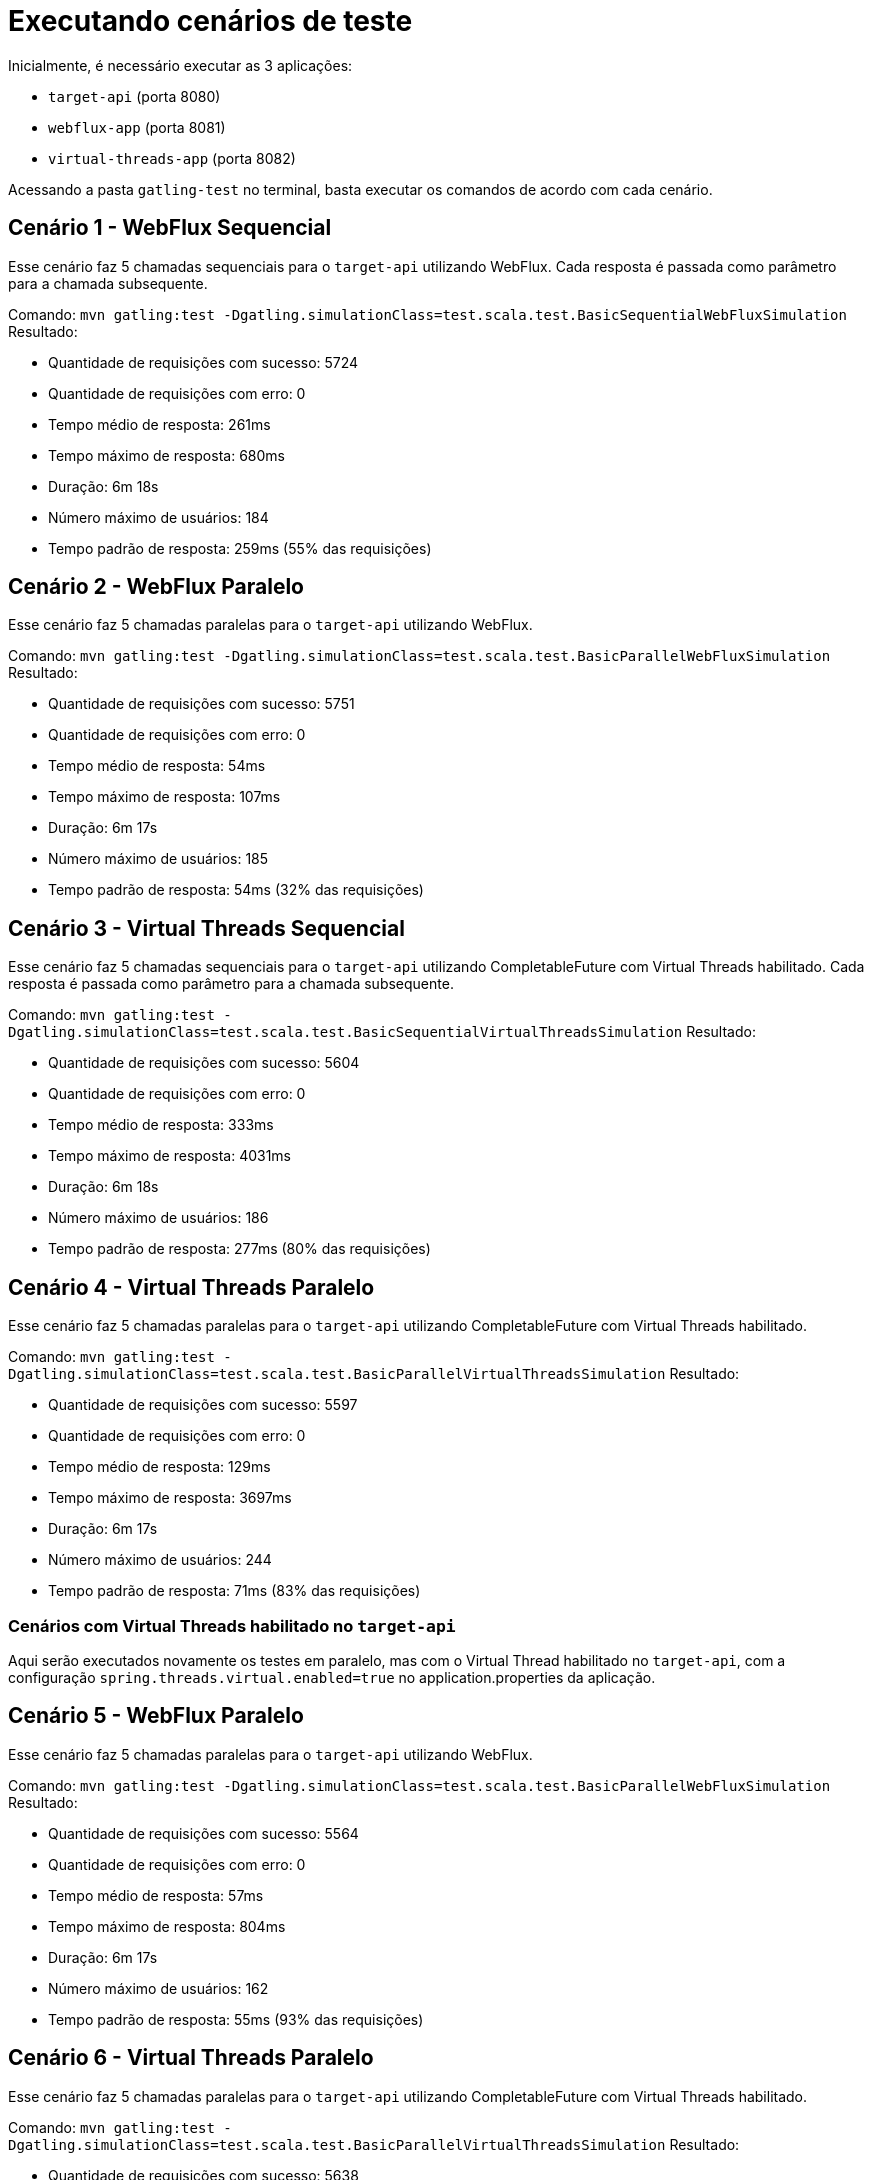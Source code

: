 = Executando cenários de teste

Inicialmente, é necessário executar as 3 aplicações:

- `target-api` (porta 8080)
- `webflux-app` (porta 8081)
- `virtual-threads-app` (porta 8082)

Acessando a pasta `gatling-test` no terminal, basta executar os comandos de acordo com cada cenário.

== Cenário 1 - WebFlux Sequencial

Esse cenário faz 5 chamadas sequenciais para o `target-api` utilizando WebFlux. Cada resposta é passada como parâmetro para a chamada subsequente.

Comando: `mvn gatling:test -Dgatling.simulationClass=test.scala.test.BasicSequentialWebFluxSimulation`
Resultado:

- Quantidade de requisições com sucesso: 5724
- Quantidade de requisições com erro: 0
- Tempo médio de resposta: 261ms
- Tempo máximo de resposta: 680ms
- Duração: 6m 18s
- Número máximo de usuários: 184
- Tempo padrão de resposta: 259ms (55% das requisições)

== Cenário 2 - WebFlux Paralelo

Esse cenário faz 5 chamadas paralelas para o `target-api` utilizando WebFlux.

Comando: `mvn gatling:test -Dgatling.simulationClass=test.scala.test.BasicParallelWebFluxSimulation`
Resultado:

- Quantidade de requisições com sucesso: 5751
- Quantidade de requisições com erro: 0
- Tempo médio de resposta: 54ms
- Tempo máximo de resposta: 107ms
- Duração: 6m 17s
- Número máximo de usuários: 185
- Tempo padrão de resposta: 54ms (32% das requisições)

== Cenário 3 - Virtual Threads Sequencial

Esse cenário faz 5 chamadas sequenciais para o `target-api` utilizando CompletableFuture com Virtual Threads habilitado. Cada resposta é passada como parâmetro para a chamada subsequente.

Comando: `mvn gatling:test -Dgatling.simulationClass=test.scala.test.BasicSequentialVirtualThreadsSimulation`
Resultado:

- Quantidade de requisições com sucesso: 5604
- Quantidade de requisições com erro: 0
- Tempo médio de resposta: 333ms
- Tempo máximo de resposta: 4031ms
- Duração: 6m 18s
- Número máximo de usuários: 186
- Tempo padrão de resposta: 277ms (80% das requisições)

== Cenário 4 - Virtual Threads Paralelo

Esse cenário faz 5 chamadas paralelas para o `target-api` utilizando CompletableFuture com Virtual Threads habilitado.

Comando: `mvn gatling:test -Dgatling.simulationClass=test.scala.test.BasicParallelVirtualThreadsSimulation`
Resultado:

- Quantidade de requisições com sucesso: 5597
- Quantidade de requisições com erro: 0
- Tempo médio de resposta: 129ms
- Tempo máximo de resposta: 3697ms
- Duração: 6m 17s
- Número máximo de usuários: 244
- Tempo padrão de resposta: 71ms (83% das requisições)

=== Cenários com Virtual Threads habilitado no `target-api`

Aqui serão executados novamente os testes em paralelo, mas com o Virtual Thread habilitado no `target-api`, com a configuração `spring.threads.virtual.enabled=true` no application.properties da aplicação.

== Cenário 5 - WebFlux Paralelo

Esse cenário faz 5 chamadas paralelas para o `target-api` utilizando WebFlux.

Comando: `mvn gatling:test -Dgatling.simulationClass=test.scala.test.BasicParallelWebFluxSimulation`
Resultado:

- Quantidade de requisições com sucesso: 5564
- Quantidade de requisições com erro: 0
- Tempo médio de resposta: 57ms
- Tempo máximo de resposta: 804ms
- Duração: 6m 17s
- Número máximo de usuários: 162
- Tempo padrão de resposta: 55ms (93% das requisições)

== Cenário 6 - Virtual Threads Paralelo

Esse cenário faz 5 chamadas paralelas para o `target-api` utilizando CompletableFuture com Virtual Threads habilitado.

Comando: `mvn gatling:test -Dgatling.simulationClass=test.scala.test.BasicParallelVirtualThreadsSimulation`
Resultado:

- Quantidade de requisições com sucesso: 5638
- Quantidade de requisições com erro: 0
- Tempo médio de resposta: 190s
- Tempo máximo de resposta: 5528ms
- Duração: 6m 17s
- Número máximo de usuários: 202
- Tempo padrão de resposta: 80ms (84% das requisições)